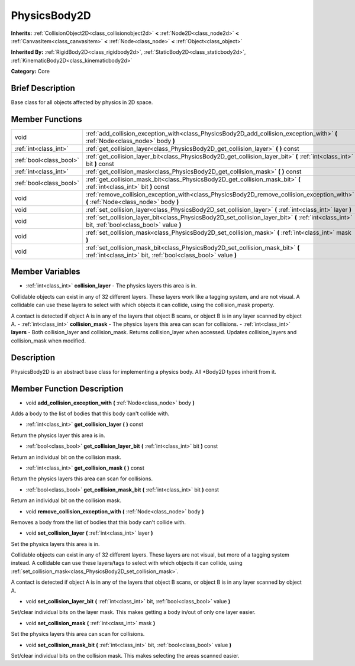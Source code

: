 .. Generated automatically by doc/tools/makerst.py in Godot's source tree.
.. DO NOT EDIT THIS FILE, but the PhysicsBody2D.xml source instead.
.. The source is found in doc/classes or modules/<name>/doc_classes.

.. _class_PhysicsBody2D:

PhysicsBody2D
=============

**Inherits:** :ref:`CollisionObject2D<class_collisionobject2d>` **<** :ref:`Node2D<class_node2d>` **<** :ref:`CanvasItem<class_canvasitem>` **<** :ref:`Node<class_node>` **<** :ref:`Object<class_object>`

**Inherited By:** :ref:`RigidBody2D<class_rigidbody2d>`, :ref:`StaticBody2D<class_staticbody2d>`, :ref:`KinematicBody2D<class_kinematicbody2d>`

**Category:** Core

Brief Description
-----------------

Base class for all objects affected by physics in 2D space.

Member Functions
----------------

+--------------------------+----------------------------------------------------------------------------------------------------------------------------------------------------+
| void                     | :ref:`add_collision_exception_with<class_PhysicsBody2D_add_collision_exception_with>`  **(** :ref:`Node<class_node>` body  **)**                   |
+--------------------------+----------------------------------------------------------------------------------------------------------------------------------------------------+
| :ref:`int<class_int>`    | :ref:`get_collision_layer<class_PhysicsBody2D_get_collision_layer>`  **(** **)** const                                                             |
+--------------------------+----------------------------------------------------------------------------------------------------------------------------------------------------+
| :ref:`bool<class_bool>`  | :ref:`get_collision_layer_bit<class_PhysicsBody2D_get_collision_layer_bit>`  **(** :ref:`int<class_int>` bit  **)** const                          |
+--------------------------+----------------------------------------------------------------------------------------------------------------------------------------------------+
| :ref:`int<class_int>`    | :ref:`get_collision_mask<class_PhysicsBody2D_get_collision_mask>`  **(** **)** const                                                               |
+--------------------------+----------------------------------------------------------------------------------------------------------------------------------------------------+
| :ref:`bool<class_bool>`  | :ref:`get_collision_mask_bit<class_PhysicsBody2D_get_collision_mask_bit>`  **(** :ref:`int<class_int>` bit  **)** const                            |
+--------------------------+----------------------------------------------------------------------------------------------------------------------------------------------------+
| void                     | :ref:`remove_collision_exception_with<class_PhysicsBody2D_remove_collision_exception_with>`  **(** :ref:`Node<class_node>` body  **)**             |
+--------------------------+----------------------------------------------------------------------------------------------------------------------------------------------------+
| void                     | :ref:`set_collision_layer<class_PhysicsBody2D_set_collision_layer>`  **(** :ref:`int<class_int>` layer  **)**                                      |
+--------------------------+----------------------------------------------------------------------------------------------------------------------------------------------------+
| void                     | :ref:`set_collision_layer_bit<class_PhysicsBody2D_set_collision_layer_bit>`  **(** :ref:`int<class_int>` bit, :ref:`bool<class_bool>` value  **)** |
+--------------------------+----------------------------------------------------------------------------------------------------------------------------------------------------+
| void                     | :ref:`set_collision_mask<class_PhysicsBody2D_set_collision_mask>`  **(** :ref:`int<class_int>` mask  **)**                                         |
+--------------------------+----------------------------------------------------------------------------------------------------------------------------------------------------+
| void                     | :ref:`set_collision_mask_bit<class_PhysicsBody2D_set_collision_mask_bit>`  **(** :ref:`int<class_int>` bit, :ref:`bool<class_bool>` value  **)**   |
+--------------------------+----------------------------------------------------------------------------------------------------------------------------------------------------+

Member Variables
----------------

- :ref:`int<class_int>` **collision_layer** - The physics layers this area is in.

Collidable objects can exist in any of 32 different layers. These layers work like a tagging system, and are not visual. A collidable can use these layers to select with which objects it can collide, using the collision_mask property.

A contact is detected if object A is in any of the layers that object B scans, or object B is in any layer scanned by object A.
- :ref:`int<class_int>` **collision_mask** - The physics layers this area can scan for collisions.
- :ref:`int<class_int>` **layers** - Both collision_layer and collision_mask. Returns collision_layer when accessed. Updates collision_layers and collision_mask when modified.

Description
-----------

PhysicsBody2D is an abstract base class for implementing a physics body. All \*Body2D types inherit from it.

Member Function Description
---------------------------

.. _class_PhysicsBody2D_add_collision_exception_with:

- void  **add_collision_exception_with**  **(** :ref:`Node<class_node>` body  **)**

Adds a body to the list of bodies that this body can't collide with.

.. _class_PhysicsBody2D_get_collision_layer:

- :ref:`int<class_int>`  **get_collision_layer**  **(** **)** const

Return the physics layer this area is in.

.. _class_PhysicsBody2D_get_collision_layer_bit:

- :ref:`bool<class_bool>`  **get_collision_layer_bit**  **(** :ref:`int<class_int>` bit  **)** const

Return an individual bit on the collision mask.

.. _class_PhysicsBody2D_get_collision_mask:

- :ref:`int<class_int>`  **get_collision_mask**  **(** **)** const

Return the physics layers this area can scan for collisions.

.. _class_PhysicsBody2D_get_collision_mask_bit:

- :ref:`bool<class_bool>`  **get_collision_mask_bit**  **(** :ref:`int<class_int>` bit  **)** const

Return an individual bit on the collision mask.

.. _class_PhysicsBody2D_remove_collision_exception_with:

- void  **remove_collision_exception_with**  **(** :ref:`Node<class_node>` body  **)**

Removes a body from the list of bodies that this body can't collide with.

.. _class_PhysicsBody2D_set_collision_layer:

- void  **set_collision_layer**  **(** :ref:`int<class_int>` layer  **)**

Set the physics layers this area is in.

Collidable objects can exist in any of 32 different layers. These layers are not visual, but more of a tagging system instead. A collidable can use these layers/tags to select with which objects it can collide, using :ref:`set_collision_mask<class_PhysicsBody2D_set_collision_mask>`.

A contact is detected if object A is in any of the layers that object B scans, or object B is in any layer scanned by object A.

.. _class_PhysicsBody2D_set_collision_layer_bit:

- void  **set_collision_layer_bit**  **(** :ref:`int<class_int>` bit, :ref:`bool<class_bool>` value  **)**

Set/clear individual bits on the layer mask. This makes getting a body in/out of only one layer easier.

.. _class_PhysicsBody2D_set_collision_mask:

- void  **set_collision_mask**  **(** :ref:`int<class_int>` mask  **)**

Set the physics layers this area can scan for collisions.

.. _class_PhysicsBody2D_set_collision_mask_bit:

- void  **set_collision_mask_bit**  **(** :ref:`int<class_int>` bit, :ref:`bool<class_bool>` value  **)**

Set/clear individual bits on the collision mask. This makes selecting the areas scanned easier.


